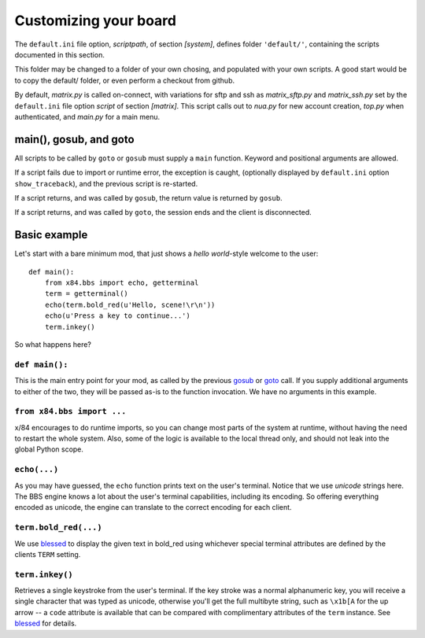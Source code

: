 ======================
Customizing your board
======================

The ``default.ini`` file option, *scriptpath*, of section *[system]*, defines folder ``'default/'``, containing the scripts documented in this section.

This folder may be changed to a folder of your own chosing, and populated with your own scripts. A good start would be to copy the default/ folder, or even perform a checkout from github.

By default, *matrix.py* is called on-connect, with variations for sftp and ssh as *matrix_sftp.py* and *matrix_ssh.py* set by the ``default.ini`` file option *script* of section *[matrix]*. This script calls out to *nua.py* for new account creation, *top.py* when authenticated, and *main.py* for a main menu.

main(), gosub, and goto
=======================

All scripts to be called by ``goto`` or ``gosub`` must supply a ``main`` function.  Keyword and positional arguments are allowed.

If a script fails due to import or runtime error, the exception is caught, (optionally displayed by ``default.ini`` option ``show_traceback``), and the previous script is re-started.

If a script returns, and was called by ``gosub``, the return value is returned by ``gosub``.

If a script returns, and was called by ``goto``, the session ends and the client is disconnected.

Basic example
=============

Let's start with a bare minimum mod, that just shows a *hello world*-style
welcome to the user::

    def main():
        from x84.bbs import echo, getterminal
        term = getterminal()
        echo(term.bold_red(u'Hello, scene!\r\n'))
        echo(u'Press a key to continue...')
        term.inkey()

So what happens here?

``def main():``
---------------

This is the main entry point for your mod, as called by the previous gosub_ or
goto_ call. If you supply additional arguments to either of the two, they will
be passed as-is to the function invocation. We have no arguments in this
example.

.. _goto: ../api/bbs/index.html#x84.bbs.goto
.. _gosub: ../api/bbs/index.html#x84.bbs.gosub


``from x84.bbs import ...``
---------------------------

x/84 encourages to do runtime imports, so you can change most parts of the
system at runtime, without having the need to restart the whole system. Also,
some of the logic is available to the local thread only, and should not leak
into the global Python scope.

``echo(...)``
-------------

As you may have guessed, the ``echo`` function prints text on the user's
terminal. Notice that we use *unicode* strings here. The BBS engine knows a lot
about the user's terminal capabilities, including its encoding. So offering
everything encoded as unicode, the engine can translate to the correct
encoding for each client.

``term.bold_red(...)``
----------------------

We use blessed_ to display the given text in bold_red using whichever special
terminal attributes are defined by the clients ``TERM`` setting.

``term.inkey()``
----------------

Retrieves a single keystroke from the user's terminal. If the key stroke was a
normal alphanumeric key, you will receive a single character that was typed as
unicode, otherwise you'll get the full multibyte string, such as ``\x1b[A`` for
the up arrow -- a ``code`` attribute is available that can be compared with
complimentary attributes of the ``term`` instance. See blessed_ for details.

.. _blessed: http://pypi.python.org/pypi/blessed
